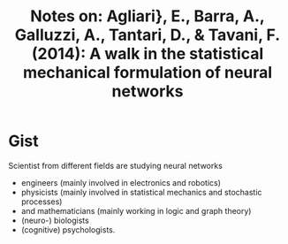 #+TITLE: Notes on: Agliari}, E., Barra, A., Galluzzi, A., Tantari, D., & Tavani, F. (2014): A walk in the statistical mechanical formulation of neural networks

* Gist

Scientist from different fields are studying neural networks
- engineers (mainly involved in electronics and robotics)
- physicists (mainly involved in statistical mechanics and stochastic processes)
- and mathematicians (mainly working in logic and graph theory)
- (neuro-) biologists
- (cognitive) psychologists.
